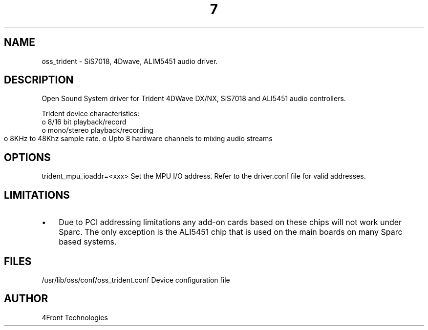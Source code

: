 ." Automatically generated text
.TH 7 "August 31, 2006" "OSS" "OSS Devices"
.SH NAME
oss_trident - SiS7018, 4Dwave, ALIM5451 audio driver.

.SH DESCRIPTION
Open Sound System driver for Trident 4DWave DX/NX, SiS7018 and ALI5451 audio
controllers.

Trident device characteristics:
       o 8/16 bit playback/record
       o mono/stereo playback/recording
       o 8KHz to 48Khz sample rate.
	o Upto 8 hardware channels to mixing audio streams

.SH OPTIONS
trident_mpu_ioaddr=<xxx> 
Set the MPU I/O address. Refer to the driver.conf file for valid addresses.

.SH LIMITATIONS
.IP \(bu 3
Due to PCI addressing limitations any add-on cards based on these chips
will not work under Sparc. The only exception is the ALI5451 chip that is
used on the main boards on many Sparc based systems.

.SH FILES
/usr/lib/oss/conf/oss_trident.conf Device configuration file

.SH AUTHOR
4Front Technologies
